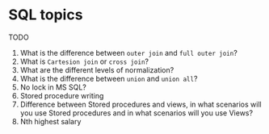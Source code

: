 * SQL topics
  
TODO

1. What is the difference between ~outer join~ and ~full outer join~?
1. What is ~Cartesion join~ or ~cross join~?
1. What are the different levels of normalization?
1. What is the difference between ~union~ and ~union all~?
1. No lock in MS SQL?
1. Stored procedure writing
1. Difference between Stored procedures and views, in what scenarios will you use Stored procedures and in what scenarios will you use Views?
1. Nth highest salary
